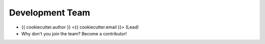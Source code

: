 Development Team
----------------

* {{ cookiecutter.author }} <{{ cookiecutter.email }}> (Lead)
* Why don't you join the team? Become a contributor!
